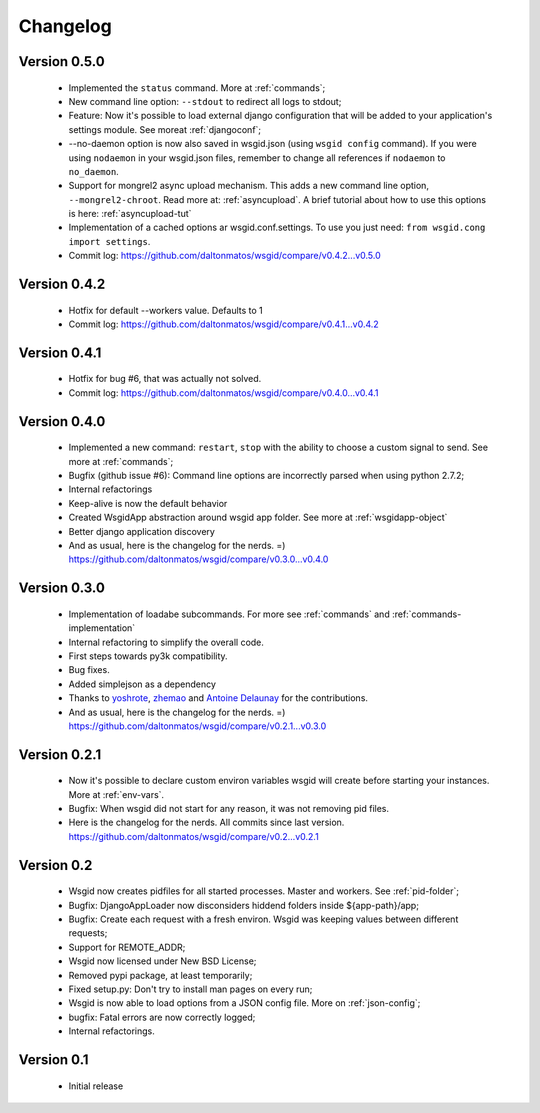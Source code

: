 Changelog
=========

Version 0.5.0
*************

 * Implemented the ``status`` command. More at :ref:`commands`;
 * New command line option: ``--stdout`` to redirect all logs to stdout;
 * Feature: Now it's possible to load external django configuration that will be added to your application's settings module. See moreat :ref:`djangoconf`; 
 * --no-daemon option is now also saved in wsgid.json (using ``wsgid config`` command). If you were using ``nodaemon`` in your wsgid.json files, remember to change all references if ``nodaemon`` to ``no_daemon``.
 * Support for mongrel2 async upload mechanism. This adds a new command line option, ``--mongrel2-chroot``. Read more at: :ref:`asyncupload`. A brief tutorial about how to use this options is here: :ref:`asyncupload-tut`
 * Implementation of a cached options ar wsgid.conf.settings. To use you just need: ``from wsgid.cong import settings``.

 * Commit log:  https://github.com/daltonmatos/wsgid/compare/v0.4.2...v0.5.0

Version 0.4.2
*************

 * Hotfix for default --workers value. Defaults to 1
 
 * Commit log:  https://github.com/daltonmatos/wsgid/compare/v0.4.1...v0.4.2

Version 0.4.1
*************

 * Hotfix for bug #6, that was actually not solved.
 
 * Commit log:  https://github.com/daltonmatos/wsgid/compare/v0.4.0...v0.4.1

Version 0.4.0
*************

 * Implemented a new command: ``restart``, ``stop`` with the ability to choose a custom signal to send. See more at :ref:`commands`;
 * Bugfix (github issue #6): Command line options are incorrectly parsed when using python 2.7.2;
 * Internal refactorings
 * Keep-alive is now the default behavior
 * Created WsgidApp abstraction around wsgid app folder. See more at :ref:`wsgidapp-object`
 * Better django application discovery

 * And as usual, here is the changelog for the nerds. =)  https://github.com/daltonmatos/wsgid/compare/v0.3.0...v0.4.0

 
Version 0.3.0
*************

 * Implementation of loadabe subcommands. For more see :ref:`commands` and :ref:`commands-implementation`
 * Internal refactoring to simplify the overall code.
 * First steps towards py3k compatibility.
 * Bug fixes.
 * Added simplejson as a dependency
 * Thanks to `yoshrote`_, `zhemao`_ and `Antoine Delaunay`_ for the contributions.

 * And as usual, here is the changelog for the nerds. =)  https://github.com/daltonmatos/wsgid/compare/v0.2.1...v0.3.0

.. _yoshrote: https://github.com/daltonmatos/wsgid/commit/524403b3
.. _zhemao: https://github.com/daltonmatos/wsgid/commit/e779e174
.. _Antoine Delaunay: https://github.com/daltonmatos/wsgid/commit/b3c9b73d

Version 0.2.1
*************

 * Now it's possible to declare custom environ variables wsgid will create before starting your instances. More at :ref:`env-vars`.
 * Bugfix: When wsgid did not start for any reason, it was not removing pid files.

 * Here is the changelog for the nerds. All commits since last version. https://github.com/daltonmatos/wsgid/compare/v0.2...v0.2.1


Version 0.2
***********

  * Wsgid now creates pidfiles for all started processes. Master and workers. See :ref:`pid-folder`;
  * Bugfix: DjangoAppLoader now disconsiders hiddend folders inside ${app-path}/app;
  * Bugfix: Create each request with a fresh environ. Wsgid was keeping values between different requests;
  * Support for REMOTE_ADDR;
  * Wsgid now licensed under New BSD License;
  * Removed pypi package, at least temporarily;
  * Fixed setup.py: Don't try to install man pages on every run;
  * Wsgid is now able to load options from a JSON config file. More on :ref:`json-config`;
  * bugfix: Fatal errors are now correctly logged;
  * Internal refactorings.

  
Version 0.1
***********

  * Initial release


